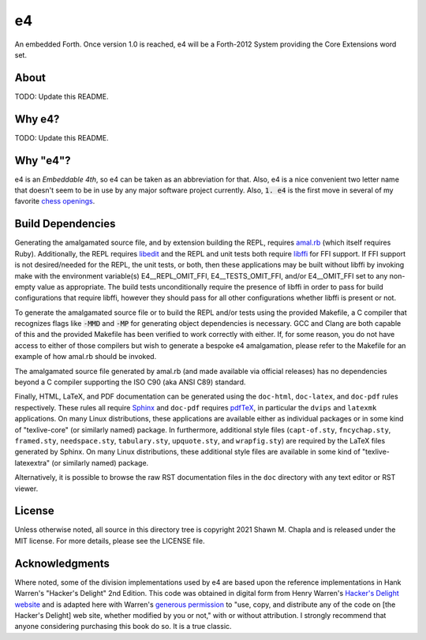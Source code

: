 e4
==

An embedded Forth. Once version 1.0 is reached, e4 will be a Forth-2012
System providing the Core Extensions word set.

About
-----

TODO: Update this README.

Why e4?
-------

TODO: Update this README.

Why "e4"?
---------

e4 is an *Embeddable 4th*, so e4 can be taken as an abbreviation for
that. Also, e4 is a nice convenient two letter name that doesn't seem to
be in use by any major software project currently. Also, :code:`1. e4`
is the first move in several of my favorite `chess openings`_.

.. _chess openings: https://en.wikipedia.org/wiki/King%27s_Pawn_Game

Build Dependencies
------------------

Generating the amalgamated source file, and by extension building the
REPL, requires `amal.rb`_ (which itself requires Ruby). Additionally,
the REPL requires `libedit`_ and the REPL and unit tests both require
`libffi`_ for FFI support. If FFI support is not desired/needed for the
REPL, the unit tests, or both, then these applications may be built
without libffi by invoking make with the environment variable(s)
E4__REPL_OMIT_FFI, E4__TESTS_OMIT_FFI, and/or E4__OMIT_FFI set to any
non-empty value as appropriate. The build tests unconditionally require
the presence of libffi in order to pass for build configurations that
require libffi, however they should pass for all other configurations
whether libffi is present or not.

To generate the amalgamated source file or to build the REPL and/or
tests using the provided Makefile, a C compiler that recognizes flags
like :code:`-MMD` and :code:`-MP` for generating object dependencies is
necessary. GCC and Clang are both capable of this and the provided
Makefile has been verified to work correctly with either. If, for some
reason, you do not have access to either of those compilers but wish to
generate a bespoke e4 amalgamation, please refer to the Makefile for an
example of how amal.rb should be invoked.

The amalgamated source file generated by amal.rb (and made available via
official releases) has no dependencies beyond a C compiler supporting
the ISO C90 (aka ANSI C89) standard.

Finally, HTML, LaTeX, and PDF documentation can be generated using the
``doc-html``, ``doc-latex``, and ``doc-pdf`` rules respectively. These
rules all require `Sphinx`_ and ``doc-pdf`` requires `pdfTeX`_, in
particular the ``dvips`` and ``latexmk`` applications. On many Linux
distributions, these applications are available either as individual
packages or in some kind of "texlive-core" (or similarly named) package.
In furthermore, additional style files (``capt-of.sty``,
``fncychap.sty``, ``framed.sty``, ``needspace.sty``, ``tabulary.sty``,
``upquote.sty``, and ``wrapfig.sty``) are required by the LaTeX files
generated by Sphinx. On many Linux distributions, these additional style
files are available in some kind of "texlive-latexextra" (or similarly
named) package.

Alternatively, it is possible to browse the raw RST documentation files
in the ``doc`` directory with any text editor or RST viewer.

.. _amal.rb: https://github.com/shwnchpl/amal.rb
.. _libedit: https://thrysoee.dk/editline/
.. _libffi: https://sourceware.org/libffi/
.. _Sphinx: https://www.sphinx-doc.org/
.. _pdfTeX: https://www.tug.org/applications/pdftex/

License
-------

Unless otherwise noted, all source in this directory tree is copyright
2021 Shawn M. Chapla and is released under the MIT license. For more
details, please see the LICENSE file.

Acknowledgments
---------------

Where noted, some of the division implementations used by e4 are based
upon the reference implementations in Hank Warren's "Hacker's Delight"
2nd Edition. This code was obtained in digital form from Henry Warren's
`Hacker's Delight website`_ and is adapted here with Warren's `generous
permission`_ to "use, copy, and distribute any of the code on [the
Hacker's Delight] web site, whether modified by you or not," with or
without attribution. I strongly recommend that anyone considering
purchasing this book do so. It is a true classic.

.. _Hacker's Delight website: https://web.archive.org/web/20190916060535/hackersdelight.org/
.. _generous permission: https://web.archive.org/web/20190716204559/http://www.hackersdelight.org/permissions.htm
